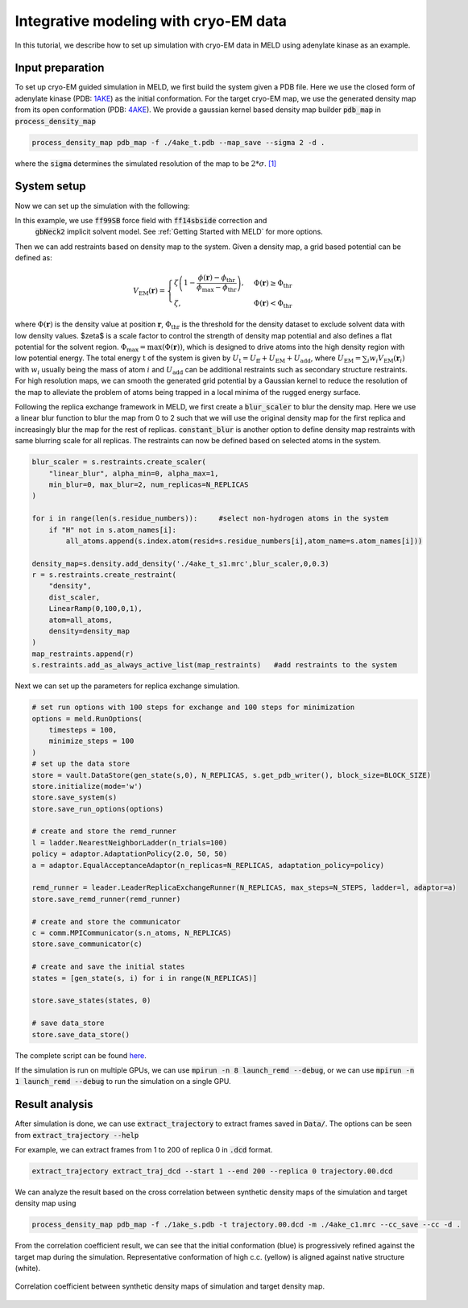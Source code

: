 ======================================================
Integrative modeling with cryo-EM data
======================================================

In this tutorial, we describe how to set up simulation with cryo-EM data in MELD using adenylate kinase as an example.

Input preparation
-------------------

To set up cryo-EM guided simulation in MELD, we first build the system given a PDB file.
Here we use the closed form of adenylate kinase (PDB: `1AKE <https://www.rcsb.org/structure/1AKE>`_) as the initial conformation.
For the target cryo-EM map, we use the generated density map from its open conformation (PDB: `4AKE <https://www.rcsb.org/structure/4AKE>`_).
We provide a gaussian kernel based density map builder :code:`pdb_map` in :code:`process_density_map`

.. code-block:: python

    process_density_map pdb_map -f ./4ake_t.pdb --map_save --sigma 2 -d .

where the :code:`sigma` determines the simulated resolution of the map to be :math:`2*\sigma`. `[1] <https://www.sciencedirect.com/science/article/pii/S0006349508819868?via%3Dihub>`_

System setup
-------------------

Now we can set up the simulation with the following:

.. code-block:: python
    N_REPLICAS = 8              #number of replicas
    N_STEPS = 2000              #number of steps for each replica
    BLOCK_SIZE = 20             #number of steps for saving trajectory

    template = "./1ake_s.pdb"                           
    p = meld.AmberSubSystemFromPdbFile(template)                   
    build_options = meld.AmberOptions(                             
        forcefield="ff14sbside",                                     
        implicit_solvent_model="gbNeck2",                            
        use_big_timestep=True,                                       
        cutoff=1.8*u.nanometer                                       
    )                                                              
    builder = meld.AmberSystemBuilder(build_options)               
    s = builder.build_system([p]).finalize()        #create system selected build options               
    s.temperature_scaler = meld.ConstantTemperatureScaler(300.0 * u.kelvin)     #set up temperature scaler


In this example, we use :code:`ff99SB` force field with :code:`ff14sbside` correction and 
 :code:`gbNeck2` implicit solvent model. See :ref:`Getting Started with MELD` for more options.

Then we can add restraints based on density map to the system. Given a density map, a grid based potential can be defined as:

.. math:: 
    V_{\mathrm{EM}}(\mathbf{r})= \begin{cases}\zeta\left(1-\frac{\phi(\mathbf{r})-\phi_{\mathrm{thr}}}{\phi_{\mathrm{max}}-\phi_{\mathrm{thr}}}\right), & \Phi(\mathbf{r}) \geq \Phi_{\mathrm{thr}} \\ \zeta, & \Phi(\mathbf{r})<\Phi_{\mathrm{thr}}\end{cases}

where :math:`\Phi(\mathbf{r})` is the density value at position :math:`\mathbf{r}`, 
:math:`\Phi_{\mathrm{thr}}` is the threshold for the density dataset to exclude solvent 
data with low density values. $\zeta$ is a scale factor to control the strength of density 
map potential and also defines a flat potential for the solvent region. :math:`\Phi_{\max }=\max (\Phi(\mathbf{r}))`, 
which is designed to drive atoms into the high density region with low potential energy. 
The total energy :math:`\mathrm{t}` of the system is given by :math:`U_\mathrm{t} =  U_\mathrm{ff}+U_\mathrm{EM}+U_\mathrm{add}`, 
where :math:`U_\mathrm{EM} = \sum_{i} w_{i} V_{\mathrm{EM}}\left(\mathbf{r}_{i}\right)` with :math:`w_{i}` usually being the 
mass of atom :math:`i` and :math:`U_\mathrm{add}` can be additional restraints such as secondary structure restraints.
For high resolution maps, we can smooth the generated grid potential by a Gaussian kernel 
to reduce the resolution of the map to alleviate the problem of atoms being trapped in a local minima 
of the rugged energy surface.

Following the replica exchange framework in MELD, we first create a :code:`blur_scaler`
to blur the density map. Here we use a linear blur function to blur the map from 0 to 2 such that we will
use the original density map for the first replica and increasingly blur the map for the rest of replicas.
:code:`constant_blur` is another option to define density map restraints with same blurring scale for all replicas.
The restraints can now be defined based on selected atoms in the system. 


.. code-block:: python
    
    blur_scaler = s.restraints.create_scaler(
        "linear_blur", alpha_min=0, alpha_max=1, 
        min_blur=0, max_blur=2, num_replicas=N_REPLICAS
    )

    for i in range(len(s.residue_numbers)):     #select non-hydrogen atoms in the system
        if "H" not in s.atom_names[i]:
            all_atoms.append(s.index.atom(resid=s.residue_numbers[i],atom_name=s.atom_names[i]))

    density_map=s.density.add_density('./4ake_t_s1.mrc',blur_scaler,0,0.3)
    r = s.restraints.create_restraint(
        "density",
        dist_scaler,
        LinearRamp(0,100,0,1),
        atom=all_atoms,        
        density=density_map
    )
    map_restraints.append(r)
    s.restraints.add_as_always_active_list(map_restraints)   #add restraints to the system  

Next we can set up the parameters for replica exchange simulation. 

.. code-block:: python

    # set run options with 100 steps for exchange and 100 steps for minimization
    options = meld.RunOptions(
        timesteps = 100,
        minimize_steps = 100
    )
    # set up the data store
    store = vault.DataStore(gen_state(s,0), N_REPLICAS, s.get_pdb_writer(), block_size=BLOCK_SIZE)
    store.initialize(mode='w')
    store.save_system(s)
    store.save_run_options(options)
    
    # create and store the remd_runner
    l = ladder.NearestNeighborLadder(n_trials=100)
    policy = adaptor.AdaptationPolicy(2.0, 50, 50)
    a = adaptor.EqualAcceptanceAdaptor(n_replicas=N_REPLICAS, adaptation_policy=policy)
    
    remd_runner = leader.LeaderReplicaExchangeRunner(N_REPLICAS, max_steps=N_STEPS, ladder=l, adaptor=a)
    store.save_remd_runner(remd_runner)
    
    # create and store the communicator
    c = comm.MPICommunicator(s.n_atoms, N_REPLICAS)
    store.save_communicator(c)
    
    # create and save the initial states
    states = [gen_state(s, i) for i in range(N_REPLICAS)]                    
              
    store.save_states(states, 0)
                                                                             
    # save data_store
    store.save_data_store()

The complete script can be found `here <https://github.com/ccccclw/meld/blob/master/docs/tutorial/cryofold_tutorial/setup_cryofold.py>`_.

If the simulation is run on multiple GPUs, we can use :code:`mpirun -n 8 launch_remd --debug`, 
or we can use :code:`mpirun -n 1 launch_remd --debug` to run the simulation on a single GPU. 

Result analysis
------------------
After simulation is done, we can use :code:`extract_trajectory` to extract frames 
saved in :code:`Data/`. The options can be seen from :code:`extract_trajectory --help`

For example, we can extract frames from 1 to 200 of replica 0 in :code:`.dcd` format. 

.. code-block:: python
    
    extract_trajectory extract_traj_dcd --start 1 --end 200 --replica 0 trajectory.00.dcd 

We can analyze the result based on the cross correlation between synthetic density maps of the simulation 
and target density map using

.. code-block:: python

    process_density_map pdb_map -f ./1ake_s.pdb -t trajectory.00.dcd -m ./4ake_c1.mrc --cc_save --cc -d .

From the correlation coefficient result, we can see that the initial conformation (blue) is progressively
refined against the target map during the simulation. Representative conformation of high c.c. (yellow) is aligned against native structure (white).

.. figure:: ./rmsd_cc.png
    :width: 600px
    :align: center
    :alt: cc

    Correlation coefficient between synthetic density maps of simulation and target density map.

